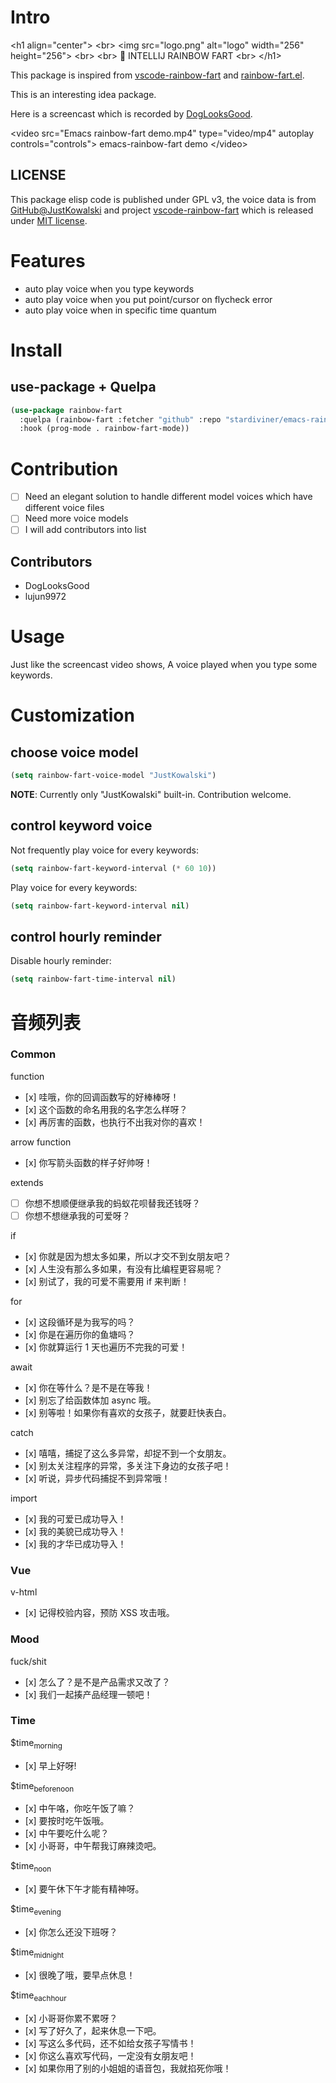 * Intro

[[https://github.com/stardiviner/emacs-rainbow-fart/workflows/CI/badge.svg]]

<h1 align="center">
  <br>
  <img src="logo.png" alt="logo" width="256" height="256">
  <br>
  <br>
  🌈 INTELLIJ RAINBOW FART
  <br>
</h1>

This package is inspired from [[https://saekiraku.github.io/vscode-rainbow-fart/#/zh/][vscode-rainbow-fart]] and [[https://github.com/DogLooksGood/rainbow-fart.el][rainbow-fart.el]].

This is an interesting idea package.

Here is a screencast which is recorded by [[https://github.com/DogLooksGood][DogLooksGood]].

<video src="Emacs rainbow-fart demo.mp4" type="video/mp4" autoplay controls="controls">
  emacs-rainbow-fart demo
</video>

** LICENSE

This package elisp code is published under GPL v3, the voice data is from
[[https://github.com/JustKowalski][GitHub@JustKowalski]] and project [[https://github.com/SaekiRaku/vscode-rainbow-fart][vscode-rainbow-fart]] which is released under [[https://github.com/SaekiRaku/vscode-rainbow-fart/blob/master/LICENSE][MIT license]].

* Features

- auto play voice when you type keywords
- auto play voice when you put point/cursor on flycheck error
- auto play voice when in specific time quantum

* Install

** use-package + Quelpa

#+begin_src emacs-lisp
(use-package rainbow-fart
  :quelpa (rainbow-fart :fetcher "github" :repo "stardiviner/emacs-rainbow-fart")
  :hook (prog-mode . rainbow-fart-mode))
#+end_src

* Contribution

- [ ] Need an elegant solution to handle different model voices which have different voice files
- [ ] Need more voice models
- [ ] I will add contributors into list

** Contributors

- DogLooksGood
- lujun9972

* Usage

Just like the screencast video shows, A voice played when you type some keywords.

* Customization

** choose voice model

#+begin_src emacs-lisp
(setq rainbow-fart-voice-model "JustKowalski")
#+end_src

*NOTE*: Currently only "JustKowalski" built-in. Contribution welcome.

** control keyword voice

Not frequently play voice for every keywords:

#+begin_src emacs-lisp
(setq rainbow-fart-keyword-interval (* 60 10))
#+end_src

Play voice for every keywords:

#+begin_src emacs-lisp
(setq rainbow-fart-keyword-interval nil)
#+end_src

** control hourly reminder

Disable hourly reminder:

#+begin_src emacs-lisp
(setq rainbow-fart-time-interval nil)
#+end_src

* 音频列表

*** Common

function

  - [x] 哇哦，你的回调函数写的好棒棒呀！
  - [x] 这个函数的命名用我的名字怎么样呀？
  - [x] 再厉害的函数，也执行不出我对你的喜欢！

arrow function

  - [x] 你写箭头函数的样子好帅呀！

extends

  - [ ] 你想不想顺便继承我的蚂蚁花呗替我还钱呀？
  - [ ] 你想不想继承我的可爱呀？

if

  - [x] 你就是因为想太多如果，所以才交不到女朋友吧？
  - [x] 人生没有那么多如果，有没有比编程更容易呢？
  - [x] 别试了，我的可爱不需要用 if 来判断！

for

  - [x] 这段循环是为我写的吗？
  - [x] 你是在遍历你的鱼塘吗？
  - [x] 你就算运行 1 天也遍历不完我的可爱！

await

  - [x] 你在等什么？是不是在等我！
  - [x] 别忘了给函数体加 async 哦。
  - [x] 别等啦！如果你有喜欢的女孩子，就要赶快表白。

catch

  - [x] 嘻嘻，捕捉了这么多异常，却捉不到一个女朋友。
  - [x] 别太关注程序的异常，多关注下身边的女孩子吧！
  - [x] 听说，异步代码捕捉不到异常哦！

import

  - [x] 我的可爱已成功导入！
  - [x] 我的美貌已成功导入！
  - [x] 我的才华已成功导入！

*** Vue

v-html

  - [x] 记得校验内容，预防 XSS 攻击哦。

*** Mood

fuck/shit

  - [x] 怎么了？是不是产品需求又改了？
  - [x] 我们一起揍产品经理一顿吧！

*** Time

$time_morning

  - [x] 早上好呀!

$time_before_noon

  - [x] 中午咯，你吃午饭了嘛？
  - [x] 要按时吃午饭哦。
  - [x] 中午要吃什么呢？
  - [x] 小哥哥，中午帮我订麻辣烫吧。
$time_noon

  - [x] 要午休下午才能有精神呀。

$time_evening

  - [x] 你怎么还没下班呀？

$time_midnight

  - [x] 很晚了哦，要早点休息！

$time_each_hour

  - [x] 小哥哥你累不累呀？
  - [x] 写了好久了，起来休息一下吧。
  - [x] 写这么多代码，还不如给女孩子写情书！
  - [x] 你这么喜欢写代码，一定没有女朋友吧！
  - [x] 如果你用了别的小姐姐的语音包，我就掐死你哦！

